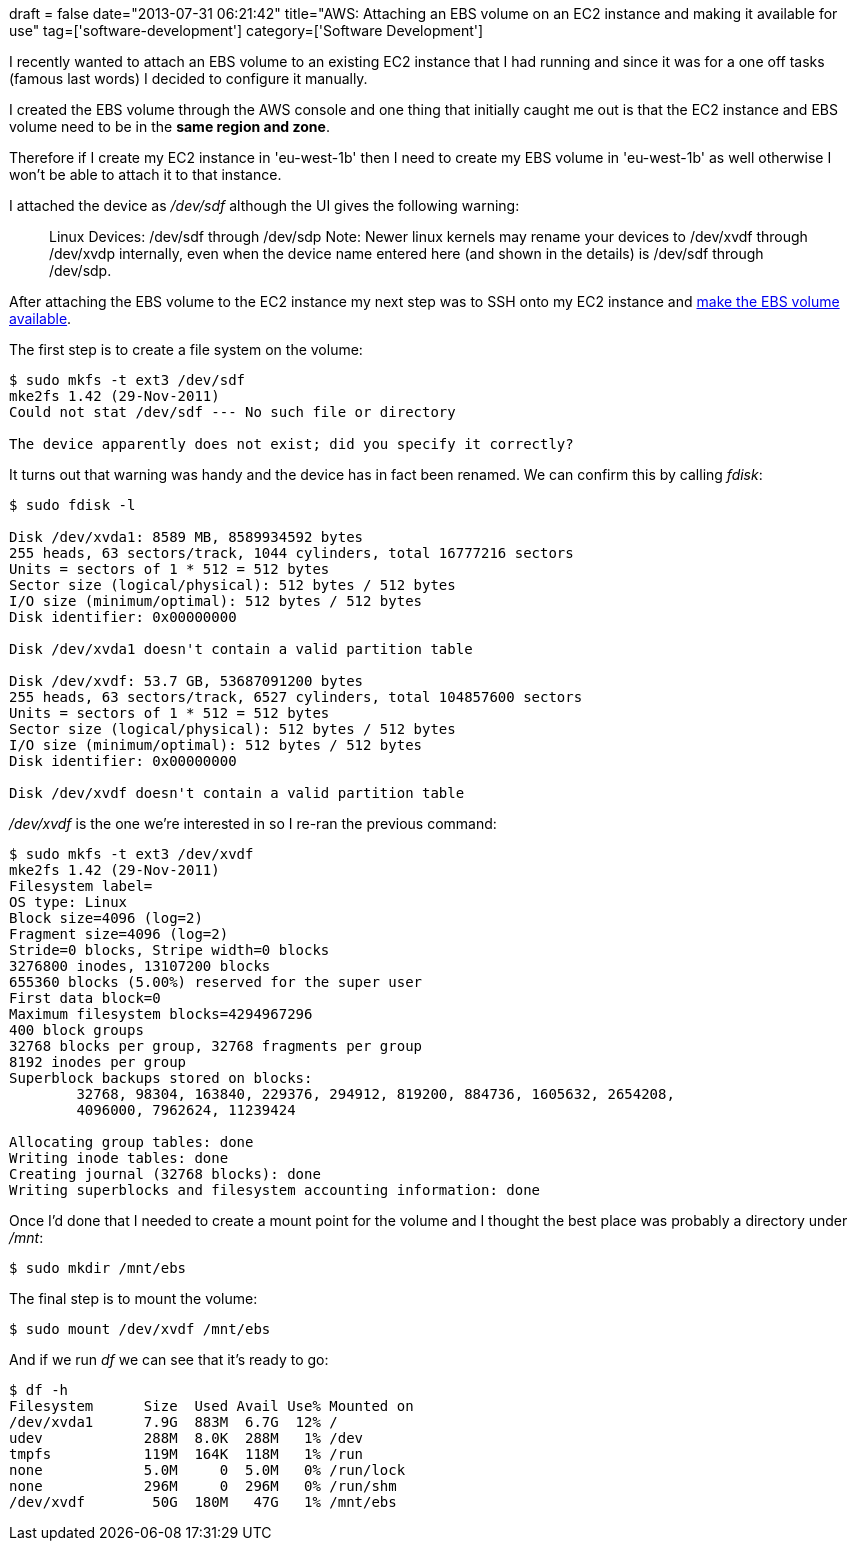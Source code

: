 +++
draft = false
date="2013-07-31 06:21:42"
title="AWS: Attaching an EBS volume on an EC2 instance and making it available for use"
tag=['software-development']
category=['Software Development']
+++

I recently wanted to attach an EBS volume to an existing EC2 instance that I had running and since it was for a one off tasks (famous last words) I decided to configure it manually.

I created the EBS volume through the AWS console and one thing that initially caught me out is that the EC2 instance and EBS volume need to be in the *same region and zone*.

Therefore if I create my EC2 instance in 'eu-west-1b' then I need to create my EBS volume in 'eu-west-1b' as well otherwise I won't be able to attach it to that instance.

I attached the device as +++<cite>+++/dev/sdf+++</cite>+++ although the UI gives the following warning:

____
Linux Devices: /dev/sdf through /dev/sdp Note: Newer linux kernels may rename your devices to /dev/xvdf through /dev/xvdp internally, even when the device name entered here (and shown in the details) is /dev/sdf through /dev/sdp.
____

After attaching the EBS volume to the EC2 instance my next step was to SSH onto my EC2 instance and http://docs.aws.amazon.com/AWSEC2/latest/UserGuide/ebs-using-volumes.html[make the EBS volume available].

The first step is to create a file system on the volume:

[source,bash]
----

$ sudo mkfs -t ext3 /dev/sdf
mke2fs 1.42 (29-Nov-2011)
Could not stat /dev/sdf --- No such file or directory

The device apparently does not exist; did you specify it correctly?
----

It turns out that warning was handy and the device has in fact been renamed. We can confirm this by calling +++<cite>+++fdisk+++</cite>+++:

[source,bash]
----

$ sudo fdisk -l

Disk /dev/xvda1: 8589 MB, 8589934592 bytes
255 heads, 63 sectors/track, 1044 cylinders, total 16777216 sectors
Units = sectors of 1 * 512 = 512 bytes
Sector size (logical/physical): 512 bytes / 512 bytes
I/O size (minimum/optimal): 512 bytes / 512 bytes
Disk identifier: 0x00000000

Disk /dev/xvda1 doesn't contain a valid partition table

Disk /dev/xvdf: 53.7 GB, 53687091200 bytes
255 heads, 63 sectors/track, 6527 cylinders, total 104857600 sectors
Units = sectors of 1 * 512 = 512 bytes
Sector size (logical/physical): 512 bytes / 512 bytes
I/O size (minimum/optimal): 512 bytes / 512 bytes
Disk identifier: 0x00000000

Disk /dev/xvdf doesn't contain a valid partition table
----

+++<cite>+++/dev/xvdf+++</cite>+++ is the one we're interested in so I re-ran the previous command:

[source,bash]
----

$ sudo mkfs -t ext3 /dev/xvdf
mke2fs 1.42 (29-Nov-2011)
Filesystem label=
OS type: Linux
Block size=4096 (log=2)
Fragment size=4096 (log=2)
Stride=0 blocks, Stripe width=0 blocks
3276800 inodes, 13107200 blocks
655360 blocks (5.00%) reserved for the super user
First data block=0
Maximum filesystem blocks=4294967296
400 block groups
32768 blocks per group, 32768 fragments per group
8192 inodes per group
Superblock backups stored on blocks:
	32768, 98304, 163840, 229376, 294912, 819200, 884736, 1605632, 2654208,
	4096000, 7962624, 11239424

Allocating group tables: done
Writing inode tables: done
Creating journal (32768 blocks): done
Writing superblocks and filesystem accounting information: done
----

Once I'd done that I needed to create a mount point for the volume and I thought the best place was probably a directory under +++<cite>+++/mnt+++</cite>+++:

[source,bash]
----

$ sudo mkdir /mnt/ebs
----

The final step is to mount the volume:

[source,bash]
----

$ sudo mount /dev/xvdf /mnt/ebs
----

And if we run +++<cite>+++df+++</cite>+++ we can see that it's ready to go:

[source,bash]
----

$ df -h
Filesystem      Size  Used Avail Use% Mounted on
/dev/xvda1      7.9G  883M  6.7G  12% /
udev            288M  8.0K  288M   1% /dev
tmpfs           119M  164K  118M   1% /run
none            5.0M     0  5.0M   0% /run/lock
none            296M     0  296M   0% /run/shm
/dev/xvdf        50G  180M   47G   1% /mnt/ebs
----
